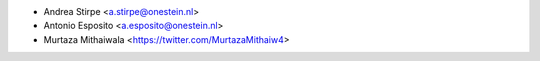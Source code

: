 * Andrea Stirpe <a.stirpe@onestein.nl>
* Antonio Esposito <a.esposito@onestein.nl>
* Murtaza Mithaiwala <https://twitter.com/MurtazaMithaiw4>
